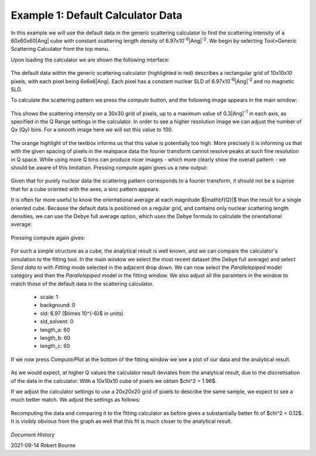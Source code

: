 .. gsc_ex_default_data.rst

.. _gsc_ex_default_data:

Example 1: Default Calculator Data
==================================

In this example we will use the default data in the generic scattering calculator to find 
the scattering intensity of a 60x60x60\ |Ang| cube with constant
scattering length density of 6.97x10\ :sup:`-6`\ |Ang|:sup:`-2`. We begin by 
selecting Tool>Generic Scattering Calculator from the top menu.

Upon loading the calculator we are shown the following interface:

.. figure:: gsc_ex_default_data_assets/gsc_ex_default_data_1.png

The default data within the generic scattering calculator (highlighted in red) describes a rectangular grid of 10x10x10 pixels, with 
each pixel being 6x6x6\ |Ang|. Each pixel has a constant nuclear SLD of 6.97x10\ :sup:`-6`\ |Ang|:sup:`-2`
and no magnetic SLD.

To calculate the scattering pattern we press the `compute` button, and the following image appears in the main window:

.. figure:: gsc_ex_default_data_assets/gsc_ex_default_data_2.png

This shows the scattering intensity on a 30x30 grid of pixels, up to a maximum value of 0.3\ |Ang|:sup:`-1` in each axis, as
specified in the Q Range settings in the calculator. In order to see a higher resolution image we can adjust the number of Qx (Qy) bins. For a smooth image here we will set
this value to 100.

.. figure:: gsc_ex_default_data_assets/gsc_ex_default_data_3.png

The orange highlight of the textbox informs us that this value is potentially too high. More precisely it is informing us that with the given spacing of
pixels in the realspace data the fourier transform cannot resolve peaks at such fine resolution in Q space. While using more Q bins can produce
nicer images - which more clearly show the overall pattern - we should be aware of this limitation. Pressing compute again gives us a new output:

.. figure:: gsc_ex_default_data_assets/gsc_ex_default_data_4.png

Given that for purely nuclear data the scattering pattern corresponds to a fourier transform, it should not be a suprise that for a cube oriented with
the axes, a sinc pattern appears.

It is often far more useful to know the orientational average at each magnitude $\|\mathbf{Q}\|$ than the result for a single oriented cube. Because the default data
is positioned on a regular grid, and contains only nuclear scattering length densities, we can use the Debye full average option, which uses the Debye formula to
calculate the orientational average:

.. figure:: gsc_ex_default_data_assets/gsc_ex_default_data_5.png

Pressing compute again gives:

.. figure:: gsc_ex_default_data_assets/gsc_ex_default_data_6.png

For such a simple structure as a cube, the analytical result is well known, and we can compare the calculator's simulation to the fitting tool. In the main window we select the most
recent dataset (the Debye full average) and select `Send data to` with `Fitting` mode selected in the adjacent drop down. We can now select the `Parallelepiped` model category and then
the `Parallelepiped` model in the fitting window. We also adjust all the paramters in the window to match those of the default data in the scattering calculator. 

 - scale: 1
 - background: 0
 - sld: 6.97 ($\times 10^{-6}$ in units)
 - sld_solvent: 0
 - length_a: 60
 - length_b: 60
 - length_c: 60

If we now press `Compute/Plot` at the bottom of the fitting window we see a plot of our data and the analytical result.

.. figure:: gsc_ex_default_data_assets/gsc_ex_default_data_7.png
.. figure:: gsc_ex_default_data_assets/gsc_ex_default_data_7b.png

As we would expect, at higher Q values the calculator result deviates from the analytical result, due to the discretisation of the data in the calculator. With a 10x10x10 cube of pixels
we obtain $\chi^2 = 1.96$.

If we adjust the calculator settings to use a 20x20x20 grid of pixels to describe the same sample, we expect to see a much better match. We adjust the settings as follows:

.. figure:: gsc_ex_default_data_assets/gsc_ex_default_data_8.png

Recomputing the data and comparing it to the fitting calculator as before gives a substantially better fit of $\chi^2 = 0.12$. It is visibly obvious from the graph as well
that this fit is much closer to the analytical result.

.. figure:: gsc_ex_default_data_assets/gsc_ex_default_data_9.png
.. figure:: gsc_ex_default_data_assets/gsc_ex_default_data_9b.png

*Document History*

| 2021-09-14 Robert Bourne
